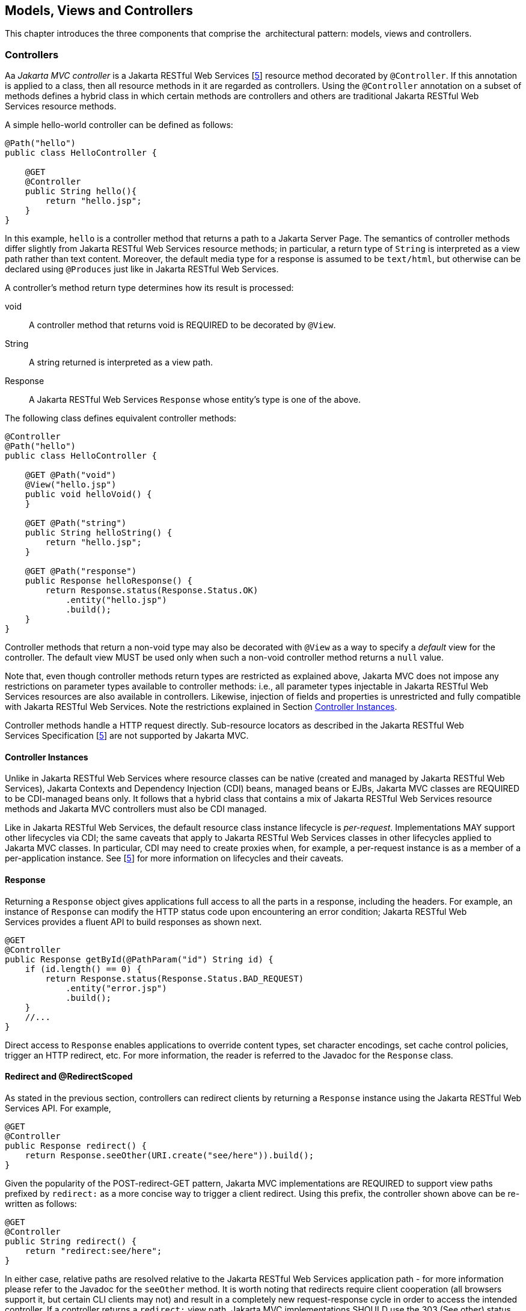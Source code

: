 [[mvc]]
Models, Views and Controllers
-----------------------------

This chapter introduces the three components that comprise the
 architectural pattern: models, views and controllers.

[[controllers]]
Controllers
~~~~~~~~~~~

[tck-testable tck-id-ctrl-method]#Aa _Jakarta MVC controller_ is a Jakarta RESTful Web Services [<<jaxrs20,5>>] resource method decorated by `@Controller`#.
[tck-testable tck-id-ctrl-class]#If this annotation is applied to a class, then all resource methods in it are regarded as controllers#.
[tck-testable tck-id-ctrl-hybrid]#Using the `@Controller` annotation on a subset of methods defines a hybrid class in which certain methods are controllers and others are traditional Jakarta RESTful Web Services resource methods.#

A simple hello-world controller can be defined as follows:

[source,java,numbered]
----
@Path("hello")
public class HelloController {

    @GET 
    @Controller 
    public String hello(){
        return "hello.jsp";
    }
}
----
In this example, `hello` is a controller method that returns a path to a Jakarta Server Page. 
The semantics of controller methods differ slightly from Jakarta RESTful Web Services resource methods;
[tck-testable tck-id-return-string]#in particular, a return type of `String` is interpreted as a view path rather than text content#.
[tck-testable tck-id-default-mediatype]#Moreover, the default media type for a response is assumed to be `text/html`, but otherwise can be declared using `@Produces` just like in Jakarta RESTful Web Services#.

A controller’s method return type determines how its result is processed:

void:: [tck-testable tck-id-return-void]#A controller method that returns void is REQUIRED to be decorated by `@View`#.
String:: [tck-testable tck-id-return-string2]#A string returned is interpreted as a view path#.
Response:: [tck-testable tck-id-return-response]#A Jakarta RESTful Web Services `Response` whose entity’s type is one of the above#.

The following class defines equivalent controller methods:


[source,java,numbered]
----
@Controller
@Path("hello")
public class HelloController {

    @GET @Path("void")
    @View("hello.jsp")
    public void helloVoid() {
    }

    @GET @Path("string")
    public String helloString() {
        return "hello.jsp";
    }

    @GET @Path("response")
    public Response helloResponse() {
        return Response.status(Response.Status.OK)
            .entity("hello.jsp")
            .build();
    }
}
----

Controller methods that return a non-void type may also be decorated with `@View` as a way to specify a _default_ view for the controller.
[tck-testable tck-id-non-null-viewable]#The default view MUST be used only when such a non-void controller method returns a `null` value#.

Note that, even though controller methods return types are restricted as explained above, Jakarta MVC does not impose any restrictions on parameter types available to controller methods:
i.e.,
[tck-testable tck-id-inject-param-types]#all parameter types injectable in Jakarta RESTful Web Services resources are also available in controllers#.
[tck-testable tck-id-inject-field-props]#Likewise, injection of fields and properties is unrestricted and fully compatible with Jakarta RESTful Web Services#.
Note the restrictions explained in Section <<controller_instances>>.

Controller methods handle a HTTP request directly. Sub-resource locators as described in the Jakarta RESTful Web Services Specification [<<jaxrs20,5>>] are not supported by Jakarta MVC.

[[controller_instances]]
Controller Instances
^^^^^^^^^^^^^^^^^^^^

Unlike in Jakarta RESTful Web Services where resource classes can be native (created and managed by Jakarta RESTful Web Services), Jakarta Contexts and Dependency Injection (CDI) beans, managed beans or EJBs,
[tck-testable tck-id-ctrl-cdi]#Jakarta MVC classes are REQUIRED to be CDI-managed beans only#.
[tck-testable tck-id-ctrl-cdi-hybrid]#It follows that a hybrid class that contains a mix of Jakarta RESTful Web Services resource methods and Jakarta MVC controllers must also be CDI managed#.

[tck-testable tck-id-request-scope-default]#Like in Jakarta RESTful Web Services, the default resource class instance lifecycle is _per-request_#.
Implementations MAY support other lifecycles via CDI; the same caveats that apply to Jakarta RESTful Web Services classes in other lifecycles applied to Jakarta MVC classes.
[tck-testable tck-id-scope-proxy]#In particular, CDI may need to create proxies when, for example, a per-request instance is as a member of a per-application instance#.
See [<<jaxrs20,5>>] for more information on lifecycles and their caveats.

[[response]]
Response
^^^^^^^^

[tck-testable tck-id-response-header]#Returning a `Response` object gives applications full access to all the parts in a response, including the headers#.
For example, an instance of `Response` can modify the HTTP status code upon encountering an error condition; 
Jakarta RESTful Web Services provides a fluent API to build responses as shown next.

[source,java,numbered]
----
@GET
@Controller
public Response getById(@PathParam("id") String id) {
    if (id.length() == 0) {
        return Response.status(Response.Status.BAD_REQUEST)
            .entity("error.jsp")
            .build();
    }
    //...
}
----

Direct access to `Response` enables applications to override content types, set character encodings, set cache control policies, trigger an HTTP redirect, etc. 
For more information, the reader is referred to the Javadoc for the `Response` class.

[[redirect]]
Redirect and @RedirectScoped
^^^^^^^^^^^^^^^^^^^^^^^^^^^^

As stated in the previous section, [tck-testable tck-id-redirect-response]#controllers can redirect clients by returning a `Response` instance using the Jakarta RESTful Web Services API#.
For example,

[source,java,numbered]
----
@GET
@Controller
public Response redirect() {
    return Response.seeOther(URI.create("see/here")).build();
}
----

Given the popularity of the POST-redirect-GET pattern,
[tck-testable tck-id-redirect-prefix]#Jakarta MVC implementations are REQUIRED to support view paths prefixed by `redirect:` as a more concise way to trigger a client redirect#.
Using this prefix, the controller shown above can be re-written as follows:

[source,java,numbered]
----
@GET
@Controller
public String redirect() {
    return "redirect:see/here";
}
----

[tck-testable tck-id-redirect-relative]#In either case, relative paths are resolved relative to the Jakarta RESTful Web Services application path# - for more information please refer to the Javadoc for the `seeOther` method.
It is worth noting that redirects require client cooperation (all browsers support it, but certain CLI clients may not) and result in a completely new request-response cycle in order to access the intended controller.
If a controller returns a `redirect:` view path, [tck-testable tck-id-redirect-303-302]#Jakarta MVC implementations SHOULD use the 303 (See other) status code for the redirect, but MAY prefer 302 (Found) if HTTP 1.0 compatibility is required.#

Jakarta MVC applications can leverage CDI by defining beans in scopes such as request and session. 
[tck-testable tck-id-scope-request]#A bean in request scope is available only during the processing of a single request#,
[tck-testable tck-id-scope-session]#while a bean in session scope is available throughout an entire web session which can potentially span tens or even hundreds of requests#.

Sometimes it is necessary to share data between the request that returns a redirect instruction and the new request that is triggered as a result. 
That is, a scope that spans at most two requests and thus fits between a request and a session scope. 
For this purpose, the Jakarta MVC API defines a new CDI scope identified by the annotation `@RedirectScoped`.
[tck-testable tck-id-scope-redirect]#CDI beans in this scope are automatically created and destroyed by correlating a redirect and the request that follows#.
The exact mechanism by which requests are correlated is implementation dependent, but popular techniques include URL rewrites and cookies.

Let us assume that `MyBean` is annotated by `@RedirectScoped` and given the name `mybean`, and consider the following controller:

[source,java,numbered]
----
@Controller
@Path("submit")
public class MyController {

    @Inject
    private MyBean myBean;

    @POST
    public String post() {
        myBean.setValue("Redirect about to happen");
        return "redirect:/submit";
    }

    @GET
    public String get() {
        return "mybean.jsp"; // mybean.value accessed in Jakarta Server Pages
    }
}
----

The bean `myBean` is injected in the controller and available not only during the first `POST`, but also during the subsequent `GET` request,
enabling _communication_ between the two interactions; the creation and destruction of the bean is under control of CDI, 
and thus completely transparent to the application just like any other built-in scope.

[[models]]
Models
~~~~~~

Jakarta MVC controllers are responsible for combining data models and views (templates) to produce web application pages. 
This specification supports two kinds of models: the first is based on CDI `@Named` beans,
and the second on the `Models` interface which defines a map between names and objects.
[tck-testable tck-id-builtin-both-models]#Jakarta MVC provides view engines for Jakarta Server Pages and Facelets out of the box, which support both types#.
For all other view engines supporting the `Models` interface is mandatory,
support for CDI `@Named` beans is OPTIONAL but highly RECOMMENDED.

Let us now revisit our hello-world example, this time also showing how to update a model. Since we intend to show the two ways in which models
can be used, we define the model as a CDI `@Named` bean in request scope even though this is only necessary for the CDI case:

[source,java,numbered]
----
@Named("greeting")
@RequestScoped
public class Greeting {

    private String message;

    public String getMessage() { 
        return message; 
    }

    public void setMessage(String message) { 
        this.message = message; 
    }
    //...
}
----

[tck-testable tck-id-cdi-model-inject]#Given that the view engine for Jakarta Server Pages supports `@Named` beans, all the controller needs to do is fill out the model and return the view#.
Access to the model is straightforward using CDI injection:

[source,java,numbered]
----
@Path("hello")
public class HelloController {

    @Inject
    private Greeting greeting;

    @GET
    @Controller
    public String hello() {
        greeting.setMessage("Hello there!");
        return "hello.jsp";
    }
}
----

[tck-testable tck-id-cdi-model-el]#This will allow the view to access the greeting using the EL expression# `${hello.greeting}`.

Instead of using CDI beans annotated with `@Named`, [tck-testable tck-id-models-inject]#controllers can also use the `Models` map to pass data to the view#:

[source,java,numbered]
----
@Path("hello")
public class HelloController {

    @Inject
    private Models models;

    @GET
    @Controller
    public String hello() {
        models.put("greeting", new Greeting("Hello there!"));
        return "hello.jsp";
    }
}
----

In this example, the model is given the same name as that in the `@Named` annotation above, but using the injectable `Models` map instead.

For more information about view engines see the <<view_engines>> section.

[[views]]
Views
~~~~~

A _view_, sometimes also referred to as a template, defines the structure of the output page and can refer to one or more models. 
It is the responsibility of a _view engine_ to process (render) a view by extracting the information in the models and producing the output page.

Here is the Jakarta Server Pages page for the hello-world example:

[source,html,numbered]
----
<!DOCTYPE html>
<html>
    <head>
        <title>Hello</title>
    </head>
    <body>
        <h1>${greeting.message}</h1>                                
    </body>
</html>
----

[tck-testable tck-id-jsp-el]#In a Jakarta Server Pages, model properties are accessible via EL# [<<el30,6>>]. In the example above, the property `message` is read from the `greeting` model
whose name was either specified in a `@Named` annotation or used as a key in the `Models` map, depending on which controller from the <<models>> section triggered this view's processing.

Here is the corresponding example using Facelets instead of Jakarta Server Pages:

[source,html,numbered]
----
<!DOCTYPE html>
<html lang="en" xmlns:h="http://xmlns.jcp.org/jsf/html">
    <h:head>
        <title>Hello</title>
    </h:head>
    <h:body>
        <h:outputText value="#{greeting.message}" /> 
    </h:body>
</html>
----

[[MVC_uri]]
Building URIs in a View
^^^^^^^^^^^^^^^^^^^^^^^

A typical application requires to build URIs for the view, which often refer to controller methods within the same application.
Typical examples for such URIs include HTML links and form actions.
As building URIs manually is difficult and duplicating path patterns between the controller class and the view is error prone,
Jakarta MV provides a simple way to generate URIs using the `MvcContext` class.

See the following controller as an example:

[source,java,numbered]
----
@Controller
@Path("books")
public class BookController {

    @GET
    public String list() {
      // ...
    }

    @GET
    @Path("{id}")
    public String detail( @PathParam("id") long id ) {
      // ...
    }

}
----

Assuming the application is deployed with the context path `/myapp` and is using the application path `/mvc`,
[tck-testable tck-id-el-access]#URIs for these controller methods can be created with an EL expression# like this:

[source,html]
----
<!-- /myapp/mvc/books -->
${mvc.uri('BookController#list')}

<!-- /myapp/mvc/books/1234 -->
${mvc.uri('BookController#detail', { 'isbn': 1234 })}
----

[tck-testable tck-id-class-method-name]#The controller method is referenced using the simple name of the controller class and the corresponding method name separated by `pass:[#]`#.
[tck-testable tck-id-param-map]#If the URI contains path, query or matrix parameters, concrete values can be supplied using a map#.
Please note that the keys of this map must match the parameter name used in the `@PathParam`, `@QueryParam` or `@MatrixParam` annotation.
[tck-testable tck-id-uri-encoding]#Jakarta MV implementations MUST apply the corresponding URI encoding rules depending on whether the value is used in a query, path or matrix parameter#.

The syntax used above to reference the controller method works well in most cases.
However, because of the simple nature of this reference style, it will require controller class names to be unique.
Also, the references may break if the controller class or method name changes as part of a refactoring.

[tck-testable tck-id-uri-ref]#Therefore, applications can use the `@UriRef` annotation to define a stable and unique name for a controller method#.

[source,java,numbered]
----
@Controller
@Path("books")
public class BookController {

    @GET
    @UriRef("book-list")
    public String list() {
      // ...
    }

    // ...

}
----

Given such a controller class, the view can generate a matching URI by referencing the controller method using this reference.

[source,html]
----
<!-- /myapp/mvc/books -->
${mvc.uri('book-list')}
----

Please note that this feature will work with Jakarta Server Pages, Facelets and all view engines which support invoking methods on CDI model objects.
